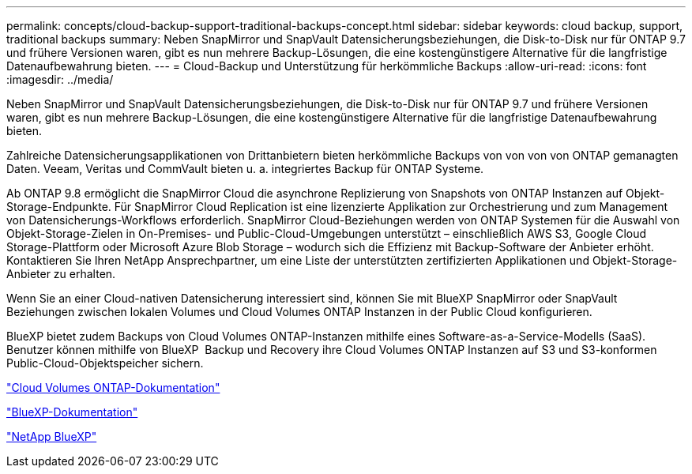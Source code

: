 ---
permalink: concepts/cloud-backup-support-traditional-backups-concept.html 
sidebar: sidebar 
keywords: cloud backup, support, traditional backups 
summary: Neben SnapMirror und SnapVault Datensicherungsbeziehungen, die Disk-to-Disk nur für ONTAP 9.7 und frühere Versionen waren, gibt es nun mehrere Backup-Lösungen, die eine kostengünstigere Alternative für die langfristige Datenaufbewahrung bieten. 
---
= Cloud-Backup und Unterstützung für herkömmliche Backups
:allow-uri-read: 
:icons: font
:imagesdir: ../media/


[role="lead"]
Neben SnapMirror und SnapVault Datensicherungsbeziehungen, die Disk-to-Disk nur für ONTAP 9.7 und frühere Versionen waren, gibt es nun mehrere Backup-Lösungen, die eine kostengünstigere Alternative für die langfristige Datenaufbewahrung bieten.

Zahlreiche Datensicherungsapplikationen von Drittanbietern bieten herkömmliche Backups von von von von ONTAP gemanagten Daten. Veeam, Veritas und CommVault bieten u. a. integriertes Backup für ONTAP Systeme.

Ab ONTAP 9.8 ermöglicht die SnapMirror Cloud die asynchrone Replizierung von Snapshots von ONTAP Instanzen auf Objekt-Storage-Endpunkte. Für SnapMirror Cloud Replication ist eine lizenzierte Applikation zur Orchestrierung und zum Management von Datensicherungs-Workflows erforderlich. SnapMirror Cloud-Beziehungen werden von ONTAP Systemen für die Auswahl von Objekt-Storage-Zielen in On-Premises- und Public-Cloud-Umgebungen unterstützt – einschließlich AWS S3, Google Cloud Storage-Plattform oder Microsoft Azure Blob Storage – wodurch sich die Effizienz mit Backup-Software der Anbieter erhöht. Kontaktieren Sie Ihren NetApp Ansprechpartner, um eine Liste der unterstützten zertifizierten Applikationen und Objekt-Storage-Anbieter zu erhalten.

Wenn Sie an einer Cloud-nativen Datensicherung interessiert sind, können Sie mit BlueXP SnapMirror oder SnapVault Beziehungen zwischen lokalen Volumes und Cloud Volumes ONTAP Instanzen in der Public Cloud konfigurieren.

BlueXP bietet zudem Backups von Cloud Volumes ONTAP-Instanzen mithilfe eines Software-as-a-Service-Modells (SaaS). Benutzer können mithilfe von BlueXP  Backup und Recovery ihre Cloud Volumes ONTAP Instanzen auf S3 und S3-konformen Public-Cloud-Objektspeicher sichern.

link:https://docs.netapp.com/us-en/bluexp-cloud-volumes-ontap/index.html["Cloud Volumes ONTAP-Dokumentation"^]

link:https://docs.netapp.com/us-en/bluexp-family/index.html["BlueXP-Dokumentation"^]

link:https://bluexp.netapp.com/["NetApp BlueXP"^]
